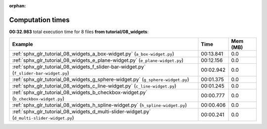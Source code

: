 
:orphan:

.. _sphx_glr_tutorial_08_widgets_sg_execution_times:


Computation times
=================
**00:32.983** total execution time for 8 files **from tutorial/08_widgets**:

.. container::

  .. raw:: html

    <style scoped>
    <link href="https://cdnjs.cloudflare.com/ajax/libs/twitter-bootstrap/5.3.0/css/bootstrap.min.css" rel="stylesheet" />
    <link href="https://cdn.datatables.net/1.13.6/css/dataTables.bootstrap5.min.css" rel="stylesheet" />
    </style>
    <script src="https://code.jquery.com/jquery-3.7.0.js"></script>
    <script src="https://cdn.datatables.net/1.13.6/js/jquery.dataTables.min.js"></script>
    <script src="https://cdn.datatables.net/1.13.6/js/dataTables.bootstrap5.min.js"></script>
    <script type="text/javascript" class="init">
    $(document).ready( function () {
        $('table.sg-datatable').DataTable({order: [[1, 'desc']]});
    } );
    </script>

  .. list-table::
   :header-rows: 1
   :class: table table-striped sg-datatable

   * - Example
     - Time
     - Mem (MB)
   * - :ref:`sphx_glr_tutorial_08_widgets_a_box-widget.py` (``a_box-widget.py``)
     - 00:13.841
     - 0.0
   * - :ref:`sphx_glr_tutorial_08_widgets_e_plane-widget.py` (``e_plane-widget.py``)
     - 00:12.156
     - 0.0
   * - :ref:`sphx_glr_tutorial_08_widgets_f_slider-bar-widget.py` (``f_slider-bar-widget.py``)
     - 00:02.942
     - 0.0
   * - :ref:`sphx_glr_tutorial_08_widgets_g_sphere-widget.py` (``g_sphere-widget.py``)
     - 00:01.375
     - 0.0
   * - :ref:`sphx_glr_tutorial_08_widgets_c_line-widget.py` (``c_line-widget.py``)
     - 00:01.245
     - 0.0
   * - :ref:`sphx_glr_tutorial_08_widgets_b_checkbox-widget.py` (``b_checkbox-widget.py``)
     - 00:00.777
     - 0.0
   * - :ref:`sphx_glr_tutorial_08_widgets_h_spline-widget.py` (``h_spline-widget.py``)
     - 00:00.406
     - 0.0
   * - :ref:`sphx_glr_tutorial_08_widgets_d_multi-slider-widget.py` (``d_multi-slider-widget.py``)
     - 00:00.241
     - 0.0
